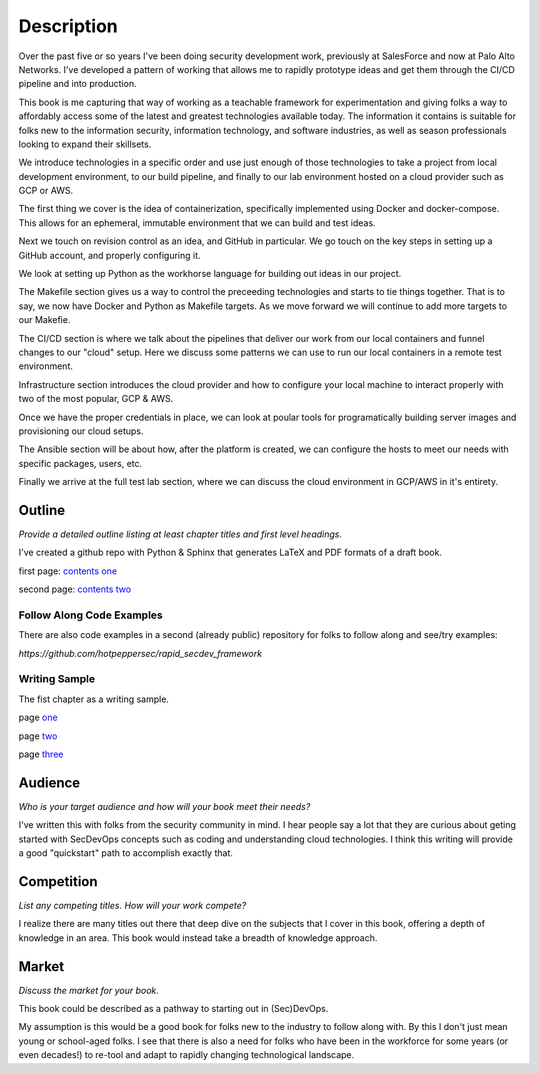 ===========
Description
===========


Over the past five or so years I've been doing security development work, 
previously at SalesForce and now at Palo Alto Networks. 
I've developed a pattern of working that allows me to rapidly prototype 
ideas and get them through the CI/CD pipeline and into production. 

This book is me capturing that way of working as a teachable framework 
for experimentation and giving folks a way to affordably access some of the
latest and greatest technologies available today. The information it contains
is suitable for folks new to the information security, information technology, 
and software industries, as well as season professionals looking to expand 
their skillsets.

We introduce technologies in a specific order and use just enough of those 
technologies to take a project from local development environment, to our 
build pipeline, and finally to our lab environment hosted on a cloud provider 
such as 
GCP or AWS.

The first thing we cover is the idea of containerization, specifically 
implemented using Docker and docker-compose. This allows for an ephemeral, 
immutable environment that we can build and test ideas. 

Next we touch on revision control as an idea, and GitHub in particular. We go 
touch on the key steps in setting up a GitHub 
account, and properly configuring it.

We look at setting up Python as the workhorse language for building out ideas 
in our project.

The Makefile section gives us a way to control the preceeding technologies and 
starts to tie things together. That is to say, we now have Docker and Python as 
Makefile targets. As we move forward we will continue to add more targets to our
Makefie.

The CI/CD section is where we talk about the pipelines that deliver our work 
from our local containers and funnel changes to our "cloud" setup. Here we 
discuss some patterns we can use to run our local containers in a remote test 
environment. 

Infrastructure section introduces the cloud provider and how to configure your 
local machine to interact properly with two of the most popular, GCP & AWS. 

Once we have the proper credentials in place, we can look at poular tools for 
programatically building server images and provisioning our cloud setups.

The Ansible section will be about how, after the platform is created, we can 
configure the hosts to meet our needs with specific packages, users, etc.

Finally we arrive at the full test lab section, where we can discuss the cloud 
environment in GCP/AWS in it's entirety.

*******
Outline
******* 
    
*Provide a detailed outline listing at least chapter titles and first level headings.*

I've created a github repo with Python & Sphinx that generates LaTeX and PDF
formats of a draft book. 

first page: `contents one`_ 

.. _`contents one`: https://i.imgur.com/eXo6sOx.png

second page: `contents two`_

.. _`contents two`: https://i.imgur.com/WRejKOW.png

Follow Along Code Examples
==========================

There are also code examples in a second (already public) repository
for folks to follow along and see/try examples:

`https://github.com/hotpeppersec/rapid_secdev_framework`

Writing Sample
==============

The fist chapter as a writing sample.

page one_

.. _one: https://i.imgur.com/IMTvehI.png

page two_

.. _two: https://i.imgur.com/tahiV0p.png

page three_

.. _three: https://i.imgur.com/zB0pUeA.png

********    
Audience
********

*Who is your target audience and how will your book meet their needs?*

I've written this with folks from the security community in mind. I hear people say a lot that they are curious about geting started with SecDevOps concepts such as coding and understanding cloud technologies. I think this writing will provide a good "quickstart" path to accomplish exactly that. 

***********    
Competition
***********

*List any competing titles. How will your work compete?*

I realize there are many titles out there that deep dive on the subjects
that I cover in this book, offering a depth of knowledge in an area. 
This book would instead take a breadth of knowledge approach. 

******    
Market 
******

*Discuss the market for your book.*

This book could be described as a pathway to starting out in (Sec)DevOps.

My assumption is this would be a good book for folks new to the industry to follow along with. By this I don't just mean young or school-aged folks.
I see that there is also a need for folks who have been in the workforce 
for some years (or even decades!) to re-tool and adapt to rapidly changing technological landscape. 

